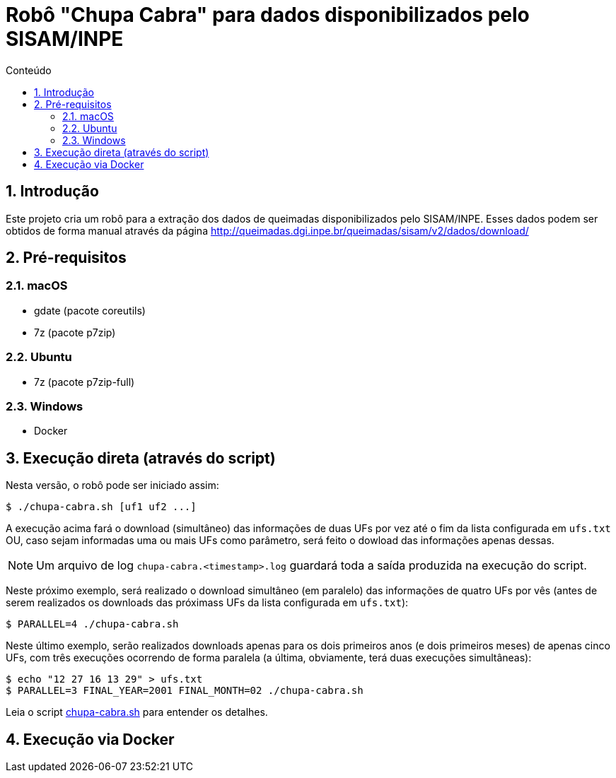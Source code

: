 = Robô "Chupa Cabra" para dados disponibilizados pelo SISAM/INPE
:toc: left
:toc-title: Conteúdo
:icons: font
:numbered:
:idprefix:
:idseparator: -
:sectanchors:

== Introdução

Este projeto cria um robô para a extração dos dados de queimadas
disponibilizados pelo SISAM/INPE.
Esses dados podem ser obtidos de forma manual através da página
http://queimadas.dgi.inpe.br/queimadas/sisam/v2/dados/download/

== Pré-requisitos

=== macOS

* gdate (pacote coreutils)
* 7z (pacote p7zip)

=== Ubuntu

* 7z (pacote p7zip-full)

=== Windows

* Docker

== Execução direta (através do script)

Nesta versão, o robô pode ser iniciado assim:

----
$ ./chupa-cabra.sh [uf1 uf2 ...]
----

A execução acima fará o download (simultâneo) das informações de duas
UFs por vez até o fim da lista configurada em `ufs.txt` OU, caso sejam
informadas uma ou mais UFs como parâmetro, será feito o dowload das
informações apenas dessas.

NOTE: Um arquivo de log `chupa-cabra.<timestamp>.log` guardará toda a
saída produzida na execução do script.

Neste próximo exemplo, será realizado o download simultâneo (em
paralelo) das informações de quatro UFs por vês (antes de serem
realizados os downloads das próximass UFs da lista configurada em
`ufs.txt`):

----
$ PARALLEL=4 ./chupa-cabra.sh
----

Neste último exemplo, serão realizados downloads apenas para os dois
primeiros anos (e dois primeiros meses) de apenas cinco UFs, com
três execuções ocorrendo de forma paralela (a última, obviamente, terá
duas execuções simultâneas):

----
$ echo "12 27 16 13 29" > ufs.txt
$ PARALLEL=3 FINAL_YEAR=2001 FINAL_MONTH=02 ./chupa-cabra.sh
----

Leia o script link:chupa-cabra.sh[] para entender os detalhes.

== Execução via Docker
